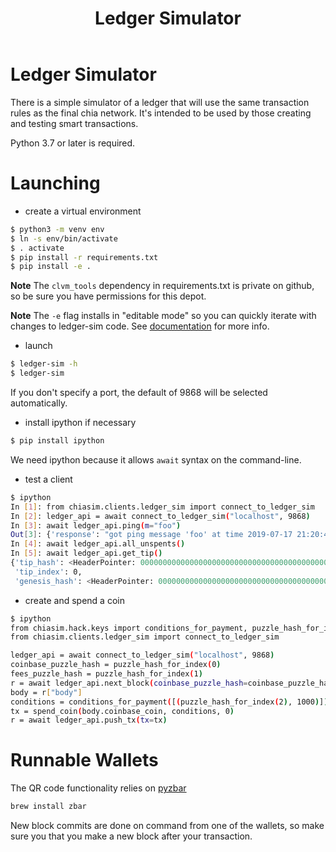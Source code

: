 #+TITLE: Ledger Simulator
#+STARTUP: indent


* Ledger Simulator

There is a simple simulator of a ledger that will use the same transaction rules
as the final chia network. It's intended to be used by those creating and testing
smart transactions.

Python 3.7 or later is required.

* Launching

- create a virtual environment

#+BEGIN_SRC bash
$ python3 -m venv env
$ ln -s env/bin/activate
$ . activate
$ pip install -r requirements.txt
$ pip install -e .
#+END_SRC

*Note* The ~clvm_tools~ dependency in requirements.txt is private on github, so be sure you have
permissions for this depot.

*Note* The ~-e~ flag installs in "editable mode" so you can quickly iterate with changes to
ledger-sim code. See [[https://pip.pypa.io/en/stable/reference/pip_install/#options][documentation]]
for more info.

- launch
#+BEGIN_SRC bash
$ ledger-sim -h
$ ledger-sim
#+END_SRC

If you don't specify a port, the default of 9868 will be selected automatically.

- install ipython if necessary
#+BEGIN_SRC bash
$ pip install ipython
#+END_SRC
We need ipython because it allows ~await~ syntax on the command-line.

- test a client
#+BEGIN_SRC bash
$ ipython
In [1]: from chiasim.clients.ledger_sim import connect_to_ledger_sim
In [2]: ledger_api = await connect_to_ledger_sim("localhost", 9868)
In [3]: await ledger_api.ping(m="foo")
Out[3]: {'response': "got ping message 'foo' at time 2019-07-17 21:20:49.133717"}
In [4]: await ledger_api.all_unspents()
In [5]: await ledger_api.get_tip()
{'tip_hash': <HeaderPointer: 0000000000000000000000000000000000000000000000000000000000000000>,
 'tip_index': 0,
 'genesis_hash': <HeaderPointer: 0000000000000000000000000000000000000000000000000000000000000000>}
#+END_SRC


- create and spend a coin
#+BEGIN_SRC bash
$ ipython
from chiasim.hack.keys import conditions_for_payment, puzzle_hash_for_index, spend_coin
from chiasim.clients.ledger_sim import connect_to_ledger_sim

ledger_api = await connect_to_ledger_sim("localhost", 9868)
coinbase_puzzle_hash = puzzle_hash_for_index(0)
fees_puzzle_hash = puzzle_hash_for_index(1)
r = await ledger_api.next_block(coinbase_puzzle_hash=coinbase_puzzle_hash, fees_puzzle_hash=fees_puzzle_hash)
body = r["body"]
conditions = conditions_for_payment([(puzzle_hash_for_index(2), 1000)])
tx = spend_coin(body.coinbase_coin, conditions, 0)
r = await ledger_api.push_tx(tx=tx)
#+END_SRC


* Runnable Wallets

The QR code functionality relies on [[https://github.com/NaturalHistoryMuseum/pyzbar/][pyzbar]]
#+BEGIN_SRC bash
brew install zbar
#+END_SRC

New block commits are done on command from one of the wallets, so make sure you that you make a new block after your transaction.
